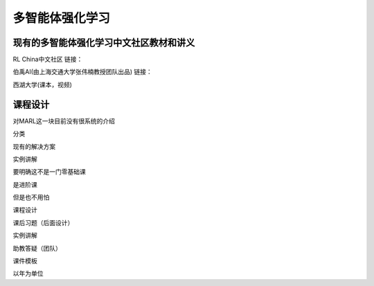 多智能体强化学习
=====

.. _intro:

现有的多智能体强化学习中文社区教材和讲义
------------

RL China中文社区
链接：

伯禹AI(由上海交通大学张伟楠教授团队出品)
链接：

西湖大学(课本，视频)


课程设计
----------------

对MARL这一块目前没有很系统的介绍

分类

现有的解决方案

实例讲解


要明确这不是一门零基础课

是进阶课

但是也不用怕


课程设计 

课后习题（后面设计）

实例讲解

助教答疑（团队）


课件模板


以年为单位

